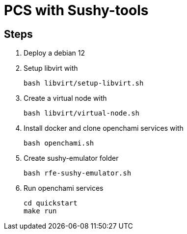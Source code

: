 = PCS with Sushy-tools

== Steps

. Deploy a debian 12
. Setup libvirt with
+
[source, shell]
----
bash libvirt/setup-libvirt.sh
----

. Create a virtual node with
+
[source, shell]
----
bash libvirt/virtual-node.sh
----

. Install docker and clone openchami services with
+
[source, shell]
----
bash openchami.sh
----

. Create sushy-emulator folder
+
[source, shell]
----
bash rfe-sushy-emulator.sh
----

. Run openchami services
+
[source, shell]
----
cd quickstart
make run
----
